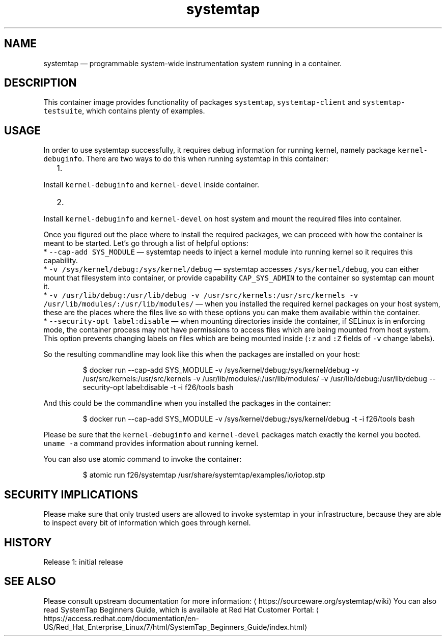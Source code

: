 .TH "systemtap " "1" " Container Image Pages" "Tomas Tomecek" "September 6th, 2017" 
.nh
.ad l


.SH NAME
.PP
systemtap — programmable system\-wide instrumentation system running in a container.


.SH DESCRIPTION
.PP
This container image provides functionality of packages \fB\fCsystemtap\fR, \fB\fCsystemtap\-client\fR and \fB\fCsystemtap\-testsuite\fR, which contains plenty of examples.


.SH USAGE
.PP
In order to use systemtap successfully, it requires debug information for running kernel, namely package \fB\fCkernel\-debuginfo\fR\&. There are two ways to do this when running systemtap in this container:
.IP "  1." 5

.PP
Install \fB\fCkernel\-debuginfo\fR and \fB\fCkernel\-devel\fR inside container.
.IP "  2." 5

.PP
Install \fB\fCkernel\-debuginfo\fR and \fB\fCkernel\-devel\fR on host system and mount the required files into container.

.PP
Once you figured out the place where to install the required packages, we can proceed with how the container is meant to be started. Let's go through a list of helpful options:
 * \fB\fC\-\-cap\-add SYS\_MODULE\fR — systemtap needs to inject a kernel module into running kernel so it requires this capability.
 * \fB\fC\-v /sys/kernel/debug:/sys/kernel/debug\fR — systemtap accesses \fB\fC/sys/kernel/debug\fR, you can either mount that filesystem into container, or provide capability \fB\fCCAP\_SYS\_ADMIN\fR to the container so systemtap can mount it.
 * \fB\fC\-v /usr/lib/debug:/usr/lib/debug \-v /usr/src/kernels:/usr/src/kernels \-v /usr/lib/modules/:/usr/lib/modules/\fR — when you installed the required kernel packages on your host system, these are the places where the files live so with these options you can make them available within the container.
 * \fB\fC\-\-security\-opt label:disable\fR — when mounting directories inside the container, if SELinux is in enforcing mode, the container process may not have permissions to access files which are being mounted from host system. This option prevents changing labels on files which are being mounted inside (\fB\fC:z\fR and \fB\fC:Z\fR fields of \fB\fC\-v\fR change labels).

.PP
So the resulting commandline may look like this when the packages are installed on your host:

.PP
.RS

.nf
$ docker run \-\-cap\-add SYS\_MODULE \-v /sys/kernel/debug:/sys/kernel/debug \-v /usr/src/kernels:/usr/src/kernels \-v /usr/lib/modules/:/usr/lib/modules/ \-v /usr/lib/debug:/usr/lib/debug \-\-security\-opt label:disable \-t \-i f26/tools bash

.fi
.RE

.PP
And this could be the commandline when you installed the packages in the container:

.PP
.RS

.nf
$ docker run \-\-cap\-add SYS\_MODULE \-v /sys/kernel/debug:/sys/kernel/debug \-t \-i f26/tools bash

.fi
.RE

.PP
Please be sure that the \fB\fCkernel\-debuginfo\fR and \fB\fCkernel\-devel\fR packages match exactly the kernel you booted. \fB\fCuname \-a\fR command provides information about running kernel.

.PP
You can also use atomic command to invoke the container:

.PP
.RS

.nf
$ atomic run f26/systemtap /usr/share/systemtap/examples/io/iotop.stp

.fi
.RE


.SH SECURITY IMPLICATIONS
.PP
Please make sure that only trusted users are allowed to invoke systemtap in
your infrastructure, because they are able to inspect every bit of information
which goes through kernel.


.SH HISTORY
.PP
Release 1: initial release


.SH SEE ALSO
.PP
Please consult upstream documentation for more information: 
\[la]https://sourceware.org/systemtap/wiki\[ra]
You can also read SystemTap Beginners Guide, which is available at Red Hat Customer Portal: 
\[la]https://access.redhat.com/documentation/en-US/Red_Hat_Enterprise_Linux/7/html/SystemTap_Beginners_Guide/index.html\[ra]
